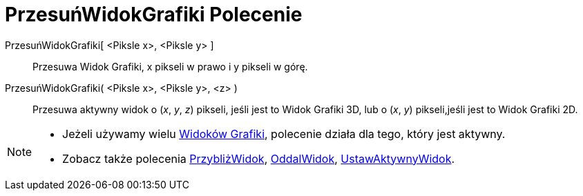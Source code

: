 = PrzesuńWidokGrafiki Polecenie
:page-en: commands/Pan
ifdef::env-github[:imagesdir: /pl/modules/ROOT/assets/images]

PrzesuńWidokGrafiki[ <Piksle x>, <Piksle y> ]::
  Przesuwa Widok Grafiki, x pikseli w prawo i y pikseli w górę.

PrzesuńWidokGrafiki( <Piksle x>, <Piksle y>, <z> )::
  Przesuwa aktywny widok o (_x_, _y_, _z_) pikseli, jeśli jest to Widok Grafiki 3D, lub o (_x_, _y_) pikseli,jeśli jest to Widok Grafiki 2D.

[NOTE]
====

* Jeżeli używamy wielu xref:/Widok_Grafiki.adoc[Widoków Grafiki], polecenie działa dla tego, który jest aktywny.
* Zobacz także polecenia xref:/commands/PrzybliżWidok.adoc[PrzybliżWidok], xref:/commands/OddalWidok.adoc[OddalWidok],
xref:/commands/UstawAktywnyWidok.adoc[UstawAktywnyWidok].

====
